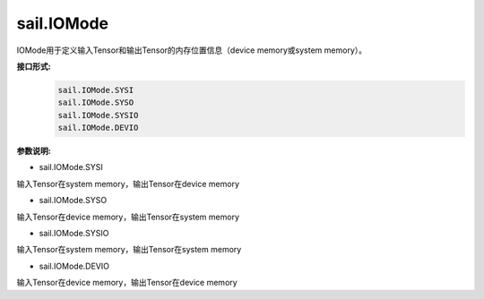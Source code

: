 sail.IOMode
___________


IOMode用于定义输入Tensor和输出Tensor的内存位置信息（device memory或system memory）。


**接口形式:**
    .. code-block:: python

        sail.IOMode.SYSI
        sail.IOMode.SYSO
        sail.IOMode.SYSIO
        sail.IOMode.DEVIO

**参数说明:**

* sail.IOMode.SYSI

输入Tensor在system memory，输出Tensor在device memory

* sail.IOMode.SYSO

输入Tensor在device memory，输出Tensor在system memory

* sail.IOMode.SYSIO

输入Tensor在system memory，输出Tensor在system memory

* sail.IOMode.DEVIO

输入Tensor在device memory，输出Tensor在device memory
